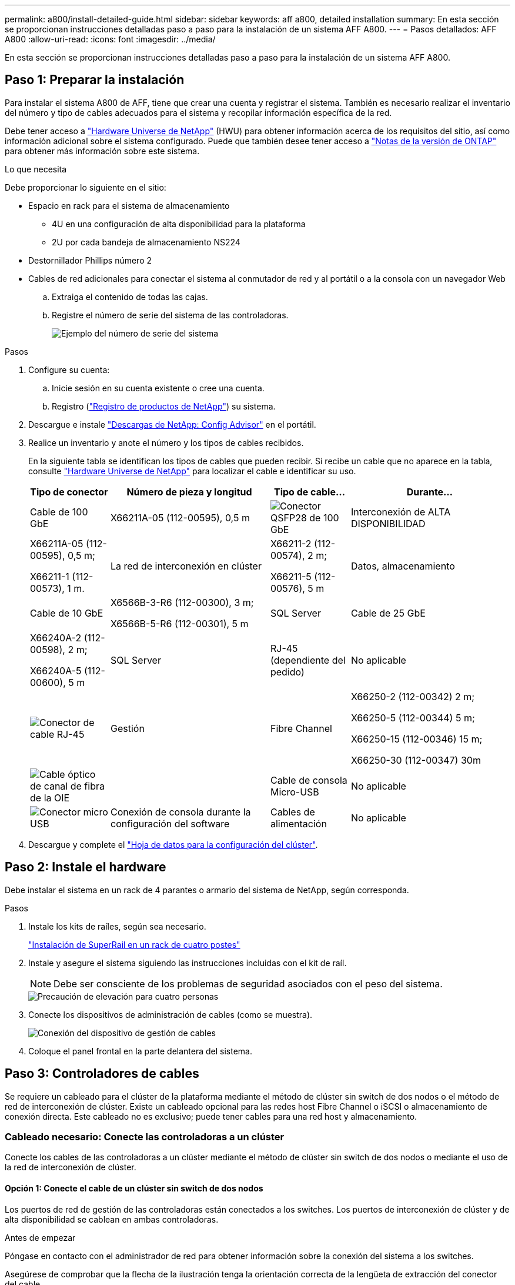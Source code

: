 ---
permalink: a800/install-detailed-guide.html 
sidebar: sidebar 
keywords: aff a800, detailed installation 
summary: En esta sección se proporcionan instrucciones detalladas paso a paso para la instalación de un sistema AFF A800. 
---
= Pasos detallados: AFF A800
:allow-uri-read: 
:icons: font
:imagesdir: ../media/


[role="lead"]
En esta sección se proporcionan instrucciones detalladas paso a paso para la instalación de un sistema AFF A800.



== Paso 1: Preparar la instalación

Para instalar el sistema A800 de AFF, tiene que crear una cuenta y registrar el sistema. También es necesario realizar el inventario del número y tipo de cables adecuados para el sistema y recopilar información específica de la red.

Debe tener acceso a link:https://hwu.netapp.com["Hardware Universe de NetApp"^] (HWU) para obtener información acerca de los requisitos del sitio, así como información adicional sobre el sistema configurado. Puede que también desee tener acceso a link:http://mysupport.netapp.com/documentation/productlibrary/index.html?productID=62286["Notas de la versión de ONTAP"^] para obtener más información sobre este sistema.

.Lo que necesita
Debe proporcionar lo siguiente en el sitio:

* Espacio en rack para el sistema de almacenamiento
+
** 4U en una configuración de alta disponibilidad para la plataforma
** 2U por cada bandeja de almacenamiento NS224


* Destornillador Phillips número 2
* Cables de red adicionales para conectar el sistema al conmutador de red y al portátil o a la consola con un navegador Web
+
.. Extraiga el contenido de todas las cajas.
.. Registre el número de serie del sistema de las controladoras.
+
image::../media/drw_ssn_label.png[Ejemplo del número de serie del sistema]





.Pasos
. Configure su cuenta:
+
.. Inicie sesión en su cuenta existente o cree una cuenta.
.. Registro (link:https://mysupport.netapp.com/eservice/registerSNoAction.do?moduleName=RegisterMyProduct["Registro de productos de NetApp"^]) su sistema.


. Descargue e instale link:https://mysupport.netapp.com/site/tools/tool-eula/activeiq-configadvisor["Descargas de NetApp: Config Advisor"^] en el portátil.
. Realice un inventario y anote el número y los tipos de cables recibidos.
+
En la siguiente tabla se identifican los tipos de cables que pueden recibir. Si recibe un cable que no aparece en la tabla, consulte link:https://hwu.netapp.com["Hardware Universe de NetApp"^] para localizar el cable e identificar su uso.

+
[cols="1,2,1,2"]
|===
| Tipo de conector | Número de pieza y longitud | Tipo de cable... | Durante... 


 a| 
Cable de 100 GbE
 a| 
X66211A-05 (112-00595), 0,5 m
 a| 
image:../media/oie_cable100_gbe_qsfp28.png["Conector QSFP28 de 100 GbE"]
 a| 
Interconexión de ALTA DISPONIBILIDAD



 a| 
X66211A-05 (112-00595), 0,5 m;

X66211-1 (112-00573), 1 m.
 a| 
La red de interconexión en clúster



 a| 
X66211-2 (112-00574), 2 m;

X66211-5 (112-00576), 5 m
 a| 
Datos, almacenamiento



 a| 
Cable de 10 GbE
 a| 
X6566B-3-R6 (112-00300), 3 m;

X6566B-5-R6 (112-00301), 5 m
 a| 
SQL Server



 a| 
Cable de 25 GbE
 a| 
X66240A-2 (112-00598), 2 m;

X66240A-5 (112-00600), 5 m
 a| 
SQL Server



 a| 
RJ-45 (dependiente del pedido)
 a| 
No aplicable
 a| 
image:../media/oie_cable_rj45.png["Conector de cable RJ-45"]
 a| 
Gestión



 a| 
Fibre Channel
 a| 
X66250-2 (112-00342) 2 m;

X66250-5 (112-00344) 5 m;

X66250-15 (112-00346) 15 m;

X66250-30 (112-00347) 30m
 a| 
image:../media/oie_cable_fc_optical.png["Cable óptico de canal de fibra de la OIE"]
 a| 



 a| 
Cable de consola Micro-USB
 a| 
No aplicable
 a| 
image:../media/oie_cable_micro_usb.png["Conector micro USB"]
 a| 
Conexión de consola durante la configuración del software



 a| 
Cables de alimentación
 a| 
No aplicable
 a| 
image:../media/oie_cable_power.png["Cables de alimentación"]
 a| 
Encendido del sistema

|===
. Descargue y complete el link:https://library.netapp.com/ecm/ecm_download_file/ECMLP2839002["Hoja de datos para la configuración del clúster"^].




== Paso 2: Instale el hardware

Debe instalar el sistema en un rack de 4 parantes o armario del sistema de NetApp, según corresponda.

.Pasos
. Instale los kits de raíles, según sea necesario.
+
link:../platform-supplemental/superrail-install.html["Instalación de SuperRail en un rack de cuatro postes"]

. Instale y asegure el sistema siguiendo las instrucciones incluidas con el kit de raíl.
+

NOTE: Debe ser consciente de los problemas de seguridad asociados con el peso del sistema.

+
image::../media/drw_affa800_weight_caution.png[Precaución de elevación para cuatro personas]

. Conecte los dispositivos de administración de cables (como se muestra).
+
image::../media/drw_affa800_install_cable_mgmt.png[Conexión del dispositivo de gestión de cables]

. Coloque el panel frontal en la parte delantera del sistema.




== Paso 3: Controladores de cables

Se requiere un cableado para el clúster de la plataforma mediante el método de clúster sin switch de dos nodos o el método de red de interconexión de clúster. Existe un cableado opcional para las redes host Fibre Channel o iSCSI o almacenamiento de conexión directa. Este cableado no es exclusivo; puede tener cables para una red host y almacenamiento.



=== Cableado necesario: Conecte las controladoras a un clúster

Conecte los cables de las controladoras a un clúster mediante el método de clúster sin switch de dos nodos o mediante el uso de la red de interconexión de clúster.



==== Opción 1: Conecte el cable de un clúster sin switch de dos nodos

Los puertos de red de gestión de las controladoras están conectados a los switches. Los puertos de interconexión de clúster y de alta disponibilidad se cablean en ambas controladoras.

.Antes de empezar
Póngase en contacto con el administrador de red para obtener información sobre la conexión del sistema a los switches.

Asegúrese de comprobar que la flecha de la ilustración tenga la orientación correcta de la lengüeta de extracción del conector del cable.

image::../media/oie_cable_pull_tab_up.png[Conector de cable con lengüeta en la parte superior]


NOTE: Al insertar el conector, debería sentir que hace clic en su lugar; si no cree que hace clic, quítelo, gírelo y vuelva a intentarlo.

.Pasos
. Utilice la animación o los pasos tabulados para completar el cableado entre los controladores y los conmutadores:
+
.Animación: Conectar un clúster sin switch de dos nodos
video::edc42447-f721-4cbe-b080-ab0c0123a139[panopto]
+
[cols="10,90"]
|===
| Paso | Lleve a cabo cada módulo de la controladora 


 a| 
image:../media/icon_square_1_blue.png["Número de llamada 1"]
 a| 
Conecte los cables de los puertos de interconexión de alta disponibilidad:

** e0b a e0b
** e1b a e1b
image:../media/drw_affa800_ha_pair_cabling.png["Cableado de par de ALTA disponibilidad"]




 a| 
image:../media/icon_square_2_yellow.png["Número de llamada 2"]
 a| 
Conecte los puertos de interconexión del clúster:

** e0a a e0a
** e1a a e1a
image:../media/drw_affa800_tnsc_clust_cabling.png["Cableado de interconexión de clúster en un clúster sin switches de dos nodos"]




 a| 
image:../media/icon_square_3_orange.png["Paso 3"]
 a| 
Conecte los puertos de gestión a los switches de red de gestión    image:../media/drw_affa800_mgmt_cabling.png["Ilustración que muestra la ubicación de los puertos de gestión en la parte posterior del sistema"]



 a| 
image:../media/oie_legend_icon_attn_symbol.png["Símbolo de atención"]
 a| 
NO enchufe los cables de alimentación en este momento.

|===
. Para realizar el cableado opcional, consulte:
+
** <<Opción 1: Cable a una red host Fibre Channel>>
** <<Opción 2: Cable a una red de host de 10 GbE>>
** <<Opción 3: Conecte las controladoras a una bandeja de unidades única>>
** <<Opción 4: Conecte las controladoras a dos bandejas de unidades>>


. Para completar la configuración del sistema, consulte link:install-detailed-guide.html#step-4-complete-system-setup-and-configuration["Paso 4: Pasos completos para la instalación y la configuración del sistema"].




==== Opción 2: Conectar un clúster de switches

Los puertos de red de interconexión de clústeres y de gestión de las controladoras están conectados a switches mientras que los puertos de interconexión de alta disponibilidad se cablean en ambas controladoras.

.Antes de empezar
Póngase en contacto con el administrador de red para obtener información sobre la conexión del sistema a los switches.

Asegúrese de comprobar que la flecha de la ilustración tenga la orientación correcta de la lengüeta de extracción del conector del cable.

image::../media/oie_cable_pull_tab_up.png[Conector de cable con lengüeta en la parte superior]


NOTE: Al insertar el conector, debería sentir que hace clic en su lugar; si no cree que hace clic, quítelo, gírelo y vuelva a intentarlo.

.Pasos
. Utilice la animación o los pasos tabulados para completar el cableado entre los controladores y los conmutadores:
+
.Animación - conectar un grupo conmutado
video::49e48140-4c5a-4395-a7d7-ab0c0123a10e[panopto]
+
[cols="10,90"]
|===
| Paso | Lleve a cabo cada módulo de la controladora 


 a| 
image:../media/icon_square_1_blue.png["Número de llamada 1"]
 a| 
Conecte los cables de los puertos de interconexión de alta disponibilidad:

** e0b a e0b
** e1b a e1b
image:../media/drw_affa800_ha_pair_cabling.png["Cableado de par de ALTA disponibilidad"]




 a| 
image:../media/icon_square_2_yellow.png["Número de llamada 2"]
 a| 
Conecte los puertos de interconexión de clúster a los switches de interconexión de clúster de 100 GbE.
** e0a
** e1a
image:../media/drw_affa800_switched_clust_cabling.png["Cableado de interconexión del clúster"]



 a| 
image:../media/icon_square_3_orange.png["Paso 3"]
 a| 
Conecte los puertos de gestión a los switches de red de gestión    image:../media/drw_affa800_mgmt_cabling.png["Ilustración que muestra la ubicación de los puertos de gestión en la parte posterior del sistema"]



 a| 
image:../media/oie_legend_icon_attn_symbol.png["Símbolo de atención"]
 a| 
NO enchufe los cables de alimentación en este momento.

|===
. Para realizar el cableado opcional, consulte:
+
** <<Opción 1: Cable a una red host Fibre Channel>>
** <<Opción 2: Cable a una red de host de 10 GbE>>
** <<Opción 3: Conecte las controladoras a una bandeja de unidades única>>
** <<Opción 4: Conecte las controladoras a dos bandejas de unidades>>


. Para completar la configuración del sistema, consulte link:install-detailed-guide.html#step-4-complete-system-setup-and-configuration["Paso 4: Pasos completos para la instalación y la configuración del sistema"].




=== Cableado opcional: Opciones dependientes de la configuración del cable

Tiene un cableado opcional dependiente de la configuración a las redes host Fibre Channel o iSCSI, o al almacenamiento de conexión directa. Este cableado no es exclusivo; puede tener cableado para una red host y almacenamiento.



==== Opción 1: Cable a una red host Fibre Channel

Los puertos Fibre Channel de las controladoras están conectados a switches de red host Fibre Channel.

.Antes de empezar
Póngase en contacto con el administrador de red para obtener información sobre la conexión del sistema a los switches.

Asegúrese de comprobar que la flecha de la ilustración tenga la orientación correcta de la lengüeta de extracción del conector del cable.

image::../media/oie_cable_pull_tab_up.png[Conector de cable con lengüeta en la parte superior]


NOTE: Al insertar el conector, debería sentir que hace clic en su lugar; si no cree que hace clic, quítelo, gírelo y vuelva a intentarlo.

[cols="10,90"]
|===
| Paso | Lleve a cabo cada módulo de la controladora 


 a| 
1
 a| 
Conecte los puertos 2a a 2d a los switches host FC.image:../media/drw_affa800_fc_host_cabling.png["Cableado de red del host Fibre Channel"]



 a| 
2
 a| 
Para realizar otro cableado opcional, elija entre:

* <<Opción 3: Conecte las controladoras a una bandeja de unidades única>>
* <<Opción 4: Conecte las controladoras a dos bandejas de unidades>>




 a| 
3
 a| 
Para completar la configuración del sistema, consulte link:install-detailed-guide.html#step-4-complete-system-setup-and-configuration["Paso 4: Pasos completos para la instalación y la configuración del sistema"].

|===


==== Opción 2: Cable a una red de host de 10 GbE

Los puertos 10 GbE de las controladoras están conectados a switches de red de host de 10 GbE.

.Antes de empezar
Póngase en contacto con el administrador de red para obtener información sobre la conexión del sistema a los switches.

Asegúrese de comprobar que la flecha de la ilustración tenga la orientación correcta de la lengüeta de extracción del conector del cable.

image::../media/oie_cable_pull_tab_up.png[Conector de cable con lengüeta en la parte superior]


NOTE: Al insertar el conector, debería sentir que hace clic en su lugar; si no cree que hace clic, quítelo, gírelo y vuelva a intentarlo.

[cols="10,90"]
|===
| Paso | Lleve a cabo cada módulo de la controladora 


 a| 
1
 a| 
Los puertos de cable e4a a e4d a los conmutadores de red host 10GbE.image:../media/drw_affa800_10gbe_host_cabling.png["Cableado de red host"]



 a| 
2
 a| 
Para realizar otro cableado opcional, elija entre:

* <<Opción 3: Conecte las controladoras a una bandeja de unidades única>>
* <<Opción 4: Conecte las controladoras a dos bandejas de unidades>>




 a| 
3
 a| 
Para completar la configuración del sistema, consulte link:install-detailed-guide.html#step-4-complete-system-setup-and-configuration["Paso 4: Pasos completos para la instalación y la configuración del sistema"].

|===


==== Opción 3: Conecte las controladoras a una bandeja de unidades única

Debe cablear cada controladora a los módulos NSM de la bandeja de unidades NS224.

.Antes de empezar
Asegúrese de comprobar que la flecha de la ilustración tenga la orientación correcta de la lengüeta de extracción del conector del cable.

image::../media/oie_cable_pull_tab_up.png[Conector de cable con lengüeta en la parte superior]


NOTE: Al insertar el conector, debería sentir que hace clic en su lugar; si no cree que hace clic, quítelo, gírelo y vuelva a intentarlo.

Utilice la animación o los pasos tabulados para cablear las controladoras a una sola bandeja:

.Animación: Conecte con cables las controladoras a una sola bandeja de unidades
video::09dade4f-00bd-4d41-97d7-ab0c0123a0b4[panopto]
[cols="10,90"]
|===
| Paso | Lleve a cabo cada módulo de la controladora 


 a| 
image:../media/icon_square_1_blue.png["Número de llamada 1"]
 a| 
Conecte la controladora A a la bandeja:    image:../media/drw_affa800_1shelf_cabling_a.png["Cableado de las controladoras a una bandeja única"]



 a| 
image:../media/icon_square_2_yellow.png["Número de llamada 2"]
 a| 
Conecte la controladora B a la bandeja:    image:../media/drw_affa800_1shelf_cabling_b.png["Cableado de la controladora B a una sola bandeja"]

|===
Para completar la configuración del sistema, consulte link:install-detailed-guide.html#step-4-complete-system-setup-and-configuration["Paso 4: Pasos completos para la instalación y la configuración del sistema"].



==== Opción 4: Conecte las controladoras a dos bandejas de unidades

Debe cablear cada controladora a los módulos NSM de ambas bandejas de unidades NS224.

.Antes de empezar
Asegúrese de comprobar que la flecha de la ilustración tenga la orientación correcta de la lengüeta de extracción del conector del cable.

image::../media/oie_cable_pull_tab_up.png[Conector de cable con lengüeta en la parte superior]


NOTE: Al insertar el conector, debería sentir que hace clic en su lugar; si no cree que hace clic, quítelo, gírelo y vuelva a intentarlo.

Utilice la animación o los pasos tabulados para cablear las controladoras a dos bandejas de unidades:

.Animación: Conectar los controladores a dos estantes de unidad
video::fe50ac38-9375-4e6b-85af-ab0c0123a0e0[panopto]
[cols="10,90"]
|===
| Paso | Lleve a cabo cada módulo de la controladora 


 a| 
image:../media/icon_square_1_blue.png["Número de llamada 1"]
 a| 
Conecte la controladora A a las bandejas:    image:../media/drw_affa800_2shelf_cabling_a.png["Cableado de la controladora A a dos bandejas"]



 a| 
image:../media/icon_square_2_yellow.png["Número de llamada 2"]
 a| 
Conecte la controladora B a las bandejas:    image:../media/drw_affa800_2shelf_cabling_b.png["Cableado de la controladora B a dos bandejas"]

|===
Para completar la configuración del sistema, consulte link:install-detailed-guide.html#step-4-complete-system-setup-and-configuration["Paso 4: Pasos completos para la instalación y la configuración del sistema"].



== Paso 4: Pasos completos para la instalación y la configuración del sistema

Complete la instalación y la configuración del sistema mediante la detección de clústeres que solo tiene una conexión al switch y al portátil, o bien se puede conectar directamente a una controladora del sistema y, a continuación, conectarse al switch de gestión.



=== Opción 1: Completar la configuración y la instalación del sistema si la detección de red está activada

Si tiene la detección de red habilitada en el portátil, puede completar la configuración y la instalación del sistema mediante la detección automática del clúster.

.Pasos
. Enchufe los cables de alimentación a las fuentes de alimentación de la controladora y luego conéctelos a fuentes de alimentación de diferentes circuitos.
+
El sistema comienza a iniciarse. El arranque inicial puede tardar hasta ocho minutos.

. Asegúrese de que el ordenador portátil tiene activado el descubrimiento de red.
+
Consulte la ayuda en línea de su portátil para obtener más información.

. Utilice la animación para conectar el portátil al conmutador de administración:
+
.Animación: Conecte el portátil al conmutador de administración
video::d61f983e-f911-4b76-8b3a-ab1b0066909b[panopto]
. Seleccione un icono de ONTAP que aparece para detectar:
+
image::../media/drw_autodiscovery_controler_select.png[Seleccione un icono de ONTAP]

+
.. Abra el Explorador de archivos.
.. Haga clic en *Red* en el panel izquierdo.
.. Haga clic con el botón derecho del ratón y seleccione *Actualizar*.
.. Haga doble clic en el icono de ONTAP y acepte los certificados que aparecen en la pantalla.
+

NOTE: XXXXX es el número de serie del sistema para el nodo de destino.

+
Se abrirá System Manager.



. Utilice la configuración guiada de System Manager para configurar el sistema con los datos recogidos en el link:https://library.netapp.com/ecm/ecm_download_file/ECMLP2862613["Guía de configuración de ONTAP"^].
. Compruebe el estado del sistema ejecutando Config Advisor.
. Después de completar la configuración inicial, vaya a la link:https://www.netapp.com/data-management/oncommand-system-documentation/["Recursos de documentación de ONTAP  ONTAP System Manager"^] Página para obtener información sobre cómo configurar las funciones adicionales en ONTAP.




=== Opción 2: Completar la configuración y la instalación del sistema si la detección de red no está habilitada

Si el descubrimiento de red no está activado en el portátil, debe completar la configuración y la configuración mediante esta tarea.

.Pasos
. Conecte y configure el portátil o la consola:
+
.. Ajuste el puerto de la consola del portátil o de la consola en 115,200 baudios con N-8-1.
+

NOTE: Consulte la ayuda en línea del portátil o de la consola para saber cómo configurar el puerto de la consola.

.. Conecte el cable de la consola al portátil o a la consola y conecte el puerto de la consola del controlador mediante el cable de consola incluido con el sistema.
+
image::../media/drw_console_connect_affa800.png[Conectando al puerto de la consola]

.. Conecte el portátil o la consola al conmutador de la subred de administración.
+
image::../media/drw_client_mgmt_subnet_affa800.png[Conexión del portátil o la consola para activar la subred de administración]

.. Asigne una dirección TCP/IP al portátil o consola, utilizando una que esté en la subred de gestión.


. Enchufe los cables de alimentación a las fuentes de alimentación de la controladora y luego conéctelos a fuentes de alimentación de diferentes circuitos.
+
El sistema comienza a iniciarse. El arranque inicial puede tardar hasta ocho minutos.

. Asigne una dirección IP de gestión de nodos inicial a uno de los nodos.
+
[cols="1,2"]
|===
| Si la red de gestión tiene DHCP... | Realice lo siguiente... 


 a| 
Configurado
 a| 
Registre la dirección IP asignada a las nuevas controladoras.



 a| 
No configurado
 a| 
.. Abra una sesión de consola mediante PuTTY, un servidor terminal o el equivalente para su entorno.
+

NOTE: Si no sabe cómo configurar PuTTY, compruebe la ayuda en línea del ordenador portátil o de la consola.

.. Introduzca la dirección IP de administración cuando se lo solicite el script.


|===
. Mediante System Manager en el portátil o la consola, configure su clúster:
+
.. Dirija su navegador a la dirección IP de gestión de nodos.
+

NOTE: El formato de la dirección es +https://x.x.x.x+.

.. Configure el sistema con los datos recogidos en el link:https://library.netapp.com/ecm/ecm_download_file/ECMLP2862613["Guía de configuración de ONTAP"^].


. Compruebe el estado del sistema ejecutando Config Advisor.
. Después de completar la configuración inicial, vaya a la link:https://www.netapp.com/data-management/oncommand-system-documentation/["Recursos de documentación de ONTAP  ONTAP System Manager"^] Página para obtener información sobre cómo configurar las funciones adicionales en ONTAP.

